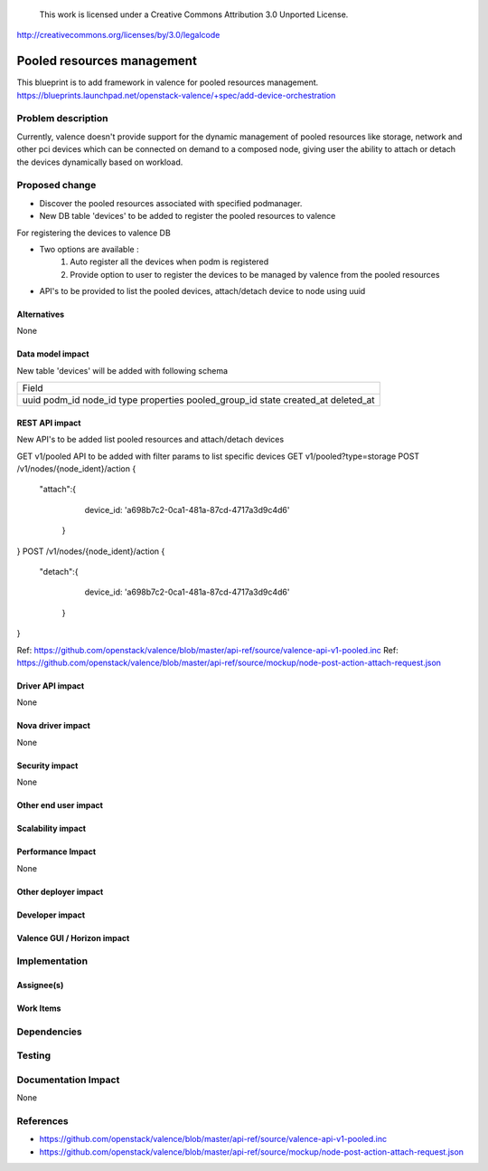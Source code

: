..

 This work is licensed under a Creative Commons Attribution 3.0 Unported
 License.

http://creativecommons.org/licenses/by/3.0/legalcode

===========================
Pooled resources management
===========================

This blueprint is to add framework in valence for pooled resources management.
https://blueprints.launchpad.net/openstack-valence/+spec/add-device-orchestration


Problem description
===================

Currently, valence doesn't provide support for the dynamic management of
pooled resources like storage, network and other pci devices which can be
connected on demand to a composed node, giving user the ability to attach or
detach the devices dynamically based on workload.


Proposed change
===============

* Discover the pooled resources associated with specified podmanager.
* New DB table 'devices' to be added to register the pooled resources to
  valence

For registering the devices to valence DB

* Two options are available :
    1. Auto register all the devices when podm is registered
    2. Provide option to user to register the devices to be managed by valence
       from the pooled resources
* API's to be provided to list the pooled devices, attach/detach device to node
  using uuid


Alternatives
------------
None

Data model impact
-----------------
New table 'devices' will be added with following schema

+-------------------+
| Field             |
+-------------------+
| uuid              |
| podm_id           |
| node_id           |
| type              |
| properties        |
| pooled_group_id   |
| state             |
| created_at        |
| deleted_at        |
+-------------------+

REST API impact
---------------
New API's to be added list pooled resources and attach/detach devices

GET v1/pooled API to be added with filter params to list specific devices
GET v1/pooled?type=storage
POST /v1/nodes/{node_ident}/action
{
  "attach":{
    device_id: 'a698b7c2-0ca1-481a-87cd-4717a3d9c4d6'
   }
}
POST /v1/nodes/{node_ident}/action
{
  "detach":{
    device_id: 'a698b7c2-0ca1-481a-87cd-4717a3d9c4d6'
   }
}

Ref: https://github.com/openstack/valence/blob/master/api-ref/source/valence-api-v1-pooled.inc
Ref: https://github.com/openstack/valence/blob/master/api-ref/source/mockup/node-post-action-attach-request.json

Driver API impact
-----------------
None

Nova driver impact
------------------
None

Security impact
---------------
None

Other end user impact
---------------------

Scalability impact
------------------

Performance Impact
------------------
None

Other deployer impact
---------------------

Developer impact
----------------

Valence GUI / Horizon impact
----------------------------


Implementation
==============
Assignee(s)
-----------


Work Items
----------


Dependencies
============

Testing
=======

Documentation Impact
====================
None

References
==========

* https://github.com/openstack/valence/blob/master/api-ref/source/valence-api-v1-pooled.inc
* https://github.com/openstack/valence/blob/master/api-ref/source/mockup/node-post-action-attach-request.json
